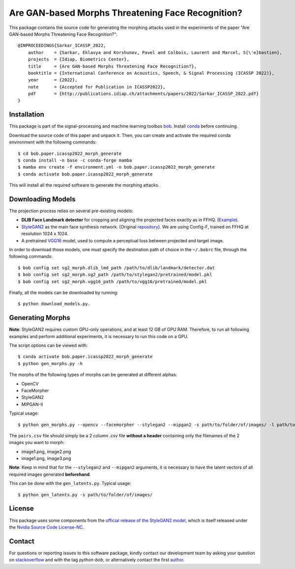 ====================================================
 Are GAN-based Morphs Threatening Face Recognition?
====================================================

This package contains the source code for generating the morphing attacks used in the experiments of the paper "Are GAN-based Morphs Threatening Face Recognition?"::

    @INPROCEEDINGS{Sarkar_ICASSP_2022,
        author    = {Sarkar, Eklavya and Korshunov, Pavel and Colbois, Laurent and Marcel, S{\'e}bastien},
        projects  = {Idiap, Biometrics Center},
        title     = {Are GAN-based Morphs Threatening Face Recognition?},
        booktitle = {International Conference on Acoustics, Speech, & Signal Processing (ICASSP 2022)},
        year      = {2022},
        note      = {Accepted for Publication in ICASSP2022},
        pdf       = {http://publications.idiap.ch/attachments/papers/2022/Sarkar_ICASSP_2022.pdf}
    }

Installation
------------
This package is part of the signal-processing and machine learning toolbox bob_. 
Install conda_ before continuing.

Download the source code of this paper and unpack it. 
Then, you can create and activate the required conda environment with the following commands::

    $ cd bob.paper.icassp2022_morph_generate
    $ conda install -n base -c conda-forge mamba
    $ mamba env create -f environment.yml -n bob.paper.icassp2022_morph_generate
    $ conda activate bob.paper.icassp2022_morph_generate

This will install all the required software to generate the morphing attacks.


Downloading Models
------------------
The projection process relies on several pre-existing models:

* **DLIB Face Landmark detector** for cropping and aligning the projected faces exactly as in FFHQ. (Example_).
* StyleGAN2_ as the main face synthesis network. (Original repository_). We are using Config-F, trained on FFHQ at resolution 1024 x 1024.
* A pretrained VGG16_ model, used to compute a perceptual loss between projected and target image.


In order to download those models, one must specify the destination path of choice in the ``~/.bobrc`` file, through the following commands::

    $ bob config set sg2_morph.dlib_lmd_path /path/to/dlib/landmark/detector.dat
    $ bob config set sg2_morph.sg2_path /path/to/stylegan2/pretrained/model.pkl
    $ bob config set sg2_morph.vgg16_path /path/to/vgg16/pretrained/model.pkl

Finally, all the models can be downloaded by running::

    $ python download_models.py.

Generating Morphs
------------------
**Note**: StyleGAN2 requires custom GPU-only operations, and at least 12 GB of GPU RAM. Therefore, to run all following examples and perform additional experiments, it is necessary to run this code on a GPU.

The script options can be viewed with::

    $ conda activate bob.paper.icassp2022_morph_generate
    $ python gen_morphs.py -h

The morphs of the following types of morphs can be generated at different alphas:

* OpenCV
* FaceMorpher
* StyleGAN2
* MIPGAN-II

Typical usage::

    $ python gen_morphs.py --opencv --facemorpher --stylegan2 --mipgan2 -s path/to/folder/of/images/ -l path/to/csv/of/pairs.csv -d path/to/destination/folder --latents path/to/latent/vectors --alphas 0.3 0.5 0.7

The ``pairs.csv`` file should simply be a 2 column `.csv` file **without a header** containing only the filenames of the 2 images you want to morph:

* image1.png, image2.png
* image1.png, image3.png

**Note**: Keep in mind that for the ``--stylegan2`` and ``--mipgan2`` arguments, it is necessary to have the latent vectors of all required images generated **beforehand**.

This can be done with the ``gen_latents.py``. Typical usage::

    $ python gen_latents.py -s path/to/folder/of/images/

License
-------

This package uses some components from the `official release of the StyleGAN2 model <https://github.com/NVlabs/stylegan2>`_, which is itself released under the `Nvidia Source Code License-NC <https://gitlab.idiap.ch/bob/bob.paper.icassp2022_morph_generate/-/blob/master/modules/LICENSE.txt>`_.


Contact
-------

For questions or reporting issues to this software package, kindly contact our
development team by asking your question on `stackoverflow`_  and with the tag *python-bob*, or alternatively contact the first author_.

.. _author: eklavya.sarkar@idiap.ch
.. _bob: https://www.idiap.ch/software/bob
.. _conda: https://conda.io
.. _stackoverflow: https://stackoverflow.com/questions/tagged/python-bob
.. _example: http://dlib.net/face_landmark_detection.py.html
.. _StyleGAN2: https://arxiv.org/abs/1912.04958
.. _repository: https://github.com/NVlabs/stylegan2
.. _VGG16: https://arxiv.org/abs/1801.03924